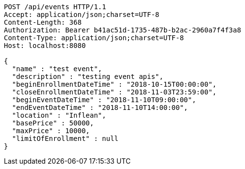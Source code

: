 [source,http,options="nowrap"]
----
POST /api/events HTTP/1.1
Accept: application/json;charset=UTF-8
Content-Length: 368
Authorization: Bearer b41ac51d-1735-487b-b2ac-2960a7f4f3a8
Content-Type: application/json;charset=UTF-8
Host: localhost:8080

{
  "name" : "test event",
  "description" : "testing event apis",
  "beginEnrollmentDateTime" : "2018-10-15T00:00:00",
  "closeEnrollmentDateTime" : "2018-11-03T23:59:00",
  "beginEventDateTime" : "2018-11-10T09:00:00",
  "endEventDateTime" : "2018-11-10T14:00:00",
  "location" : "Inflean",
  "basePrice" : 50000,
  "maxPrice" : 10000,
  "limitOfEnrollment" : null
}
----